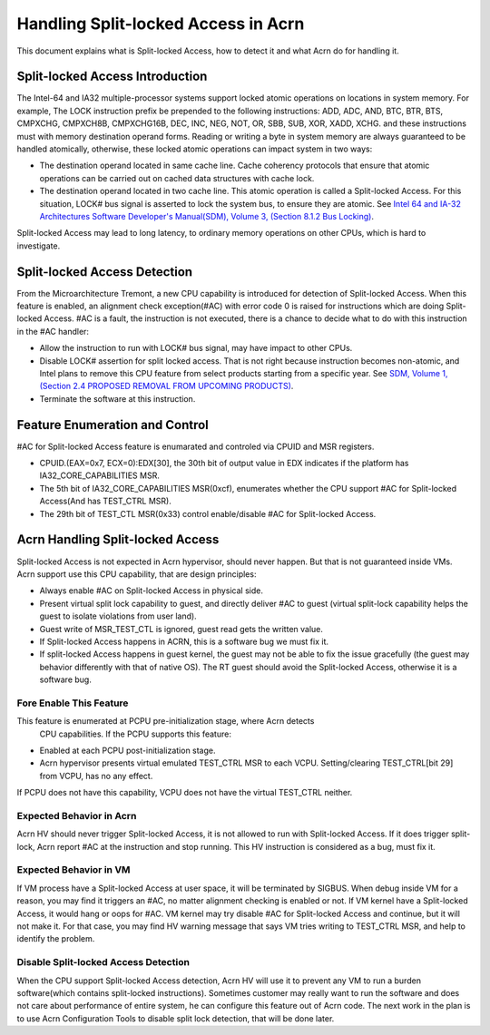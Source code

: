 .. _hld_splitlock:

Handling Split-locked Access in Acrn
####################################

This document explains what is Split-locked Access, how to detect it and what
Acrn do for handling it.

Split-locked Access Introduction
********************************
The Intel-64 and IA32 multiple-processor systems support locked atomic
operations on locations in system memory. For example, The LOCK instruction
prefix be prepended to the following instructions: ADD, ADC, AND, BTC, BTR, BTS,
CMPXCHG, CMPXCH8B, CMPXCHG16B, DEC, INC, NEG, NOT, OR, SBB, SUB, XOR, XADD,
XCHG. and these instructions must with memory destination operand forms.
Reading or writing a byte in system memory are always guaranteed to be handled
atomically, otherwise, these locked atomic operations can impact system in two
ways:

- The destination operand located in same cache line. Cache coherency protocols
  that ensure that atomic operations can be carried out on cached data
  structures with cache lock.

- The destination operand located in two cache line. This atomic operation is
  called a Split-locked Access. For this situation, LOCK# bus signal is asserted
  to lock the system bus, to ensure they are atomic. See `Intel 64 and IA-32 Architectures Software Developer's Manual(SDM), Volume 3, (Section 8.1.2 Bus Locking) <https://software.intel.com/en-us/download/intel-64-and-ia-32-architectures-sdm-combined-volumes-3a-3b-3c-and-3d-system-programming-guide>`_.

Split-locked Access may lead to long latency, to ordinary memory operations on
other CPUs, which is hard to investigate.

Split-locked Access Detection
*****************************
From the Microarchitecture Tremont, a new CPU capability is introduced for
detection of Split-locked Access. When this feature is enabled, an alignment
check exception(#AC) with error code 0 is raised for instructions which are
doing Split-locked Access. #AC is a fault, the instruction is not executed,
there is a chance to decide what to do with this instruction in the #AC handler:

- Allow the instruction to run with LOCK# bus signal, may have impact to other
  CPUs.
- Disable LOCK# assertion for split locked access. That is not right because
  instruction becomes non-atomic, and Intel plans to remove this CPU feature
  from select products starting from a specific year. See `SDM, Volume 1, (Section 2.4 PROPOSED REMOVAL FROM UPCOMING PRODUCTS) <https://software.intel.com/en-us/download/intel-64-and-ia-32-architectures-software-developers-manual-volume-1-basic-architecture>`_.
- Terminate the software at this instruction.

Feature Enumeration and Control
*******************************
#AC for Split-locked Access feature is enumarated and controled via CPUID and
MSR registers.

- CPUID.(EAX=0x7, ECX=0):EDX[30], the 30th bit of output value in EDX indicates
  if the platform has IA32_CORE_CAPABILITIES MSR.

- The 5th bit of IA32_CORE_CAPABILITIES MSR(0xcf), enumerates whether the CPU
  support #AC for Split-locked Access(And has TEST_CTRL MSR).

- The 29th bit of TEST_CTL MSR(0x33) control enable/disable #AC for Split-locked
  Access.

Acrn Handling Split-locked Access
*********************************
Split-locked Access is not expected in Acrn hypervisor, should never happen. But
that is not guaranteed inside VMs. Acrn support use this CPU capability, that
are design principles:

- Always enable #AC on Split-locked Access in physical side.

- Present virtual split lock capability to guest, and directly deliver #AC to
  guest (virtual split-lock capability helps the guest to isolate violations
  from user land).

- Guest write of MSR_TEST_CTL is ignored, guest read gets the written value.

- If Split-locked Access happens in ACRN, this is a software bug we must fix it.

- If split-locked Access happens in guest kernel, the guest may not be able to
  fix the issue gracefully (the guest may behavior differently with that of
  native OS). The RT guest should avoid the Split-locked Access, otherwise it is
  a software bug.

Fore Enable This Feature
========================
This feature is enumerated at PCPU pre-initialization stage, where Acrn detects
 CPU capabilities. If the PCPU supports this feature:

- Enabled at each PCPU post-initialization stage.

- Acrn hypervisor presents virtual emulated TEST_CTRL MSR to each VCPU.
  Setting/clearing TEST_CTRL[bit 29] from VCPU, has no any effect.

If PCPU does not have this capability, VCPU does not have the virtual TEST_CTRL
neither.

Expected Behavior in Acrn
=========================
Acrn HV should never trigger Split-locked Access, it is not allowed to run with
Split-locked Access. If it does trigger split-lock, Acrn report #AC at the
instruction and stop running. This HV instruction is considered as a bug, must
fix it.

Expected Behavior in VM
=======================
If VM process have a Split-locked Access at user space, it will be terminated by
SIGBUS. When debug inside VM for a reason, you may find it triggers an #AC, no
matter alignment checking is enabled or not.
If VM kernel have a Split-locked Access, it would hang or oops for #AC. VM
kernel may try disable #AC for Split-locked Access and continue, but it will not
make it. For that case, you may find HV warning message that says VM tries
writing to TEST_CTRL MSR, and help to identify the problem.


Disable Split-locked Access Detection
=====================================
When the CPU support Split-locked Access detection, Acrn HV will use it to
prevent any VM to run a burden software(which contains split-locked instructions). Sometimes customer may really want to run the software and does not care
about performance of entire system, he can configure this feature out of Acrn
code.
The next work in the plan is to use Acrn Configuration Tools to disable split lock detection, that will be done later.
